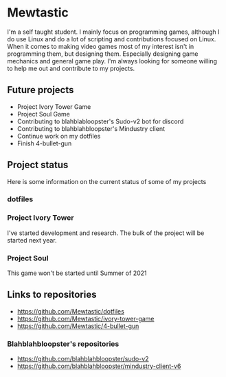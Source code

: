 * Mewtastic
I'm a self taught student. I mainly focus on programming games, although I do use Linux and do a lot of scripting and contributions focused on Linux. When it comes to making video games most of my interest isn't in programming them, but designing them. Especially designing game mechanics and general game play. I'm always looking for someone willing to help me out and contribute to my projects.

** Future projects
- Project Ivory Tower Game
- Project Soul Game
- Contributing to blahblabloopster's Sudo-v2 bot for discord
- Contributing to blahblahbloopster's Mindustry client
- Continue work on my dotfiles
- Finish 4-bullet-gun

** Project status
Here is some information on the current status of some of my projects

*** dotfiles
[[https://github.com/Mewtastic/Mewtastic/blob/main/screenshots/desktop.png]]

*** Project Ivory Tower
I've started development and research. The bulk of the project will be started next year.

*** Project Soul
 This game won't be started until Summer of 2021

** Links to repositories
- https://github.com/Mewtastic/dotfiles
- https://github.com/Mewtastic/ivory-tower-game
- https://github.com/Mewtastic/4-bullet-gun

*** Blahblahbloopster's repositories
- https://github.com/blahblahbloopster/sudo-v2
- https://github.com/blahblahbloopster/mindustry-client-v6
